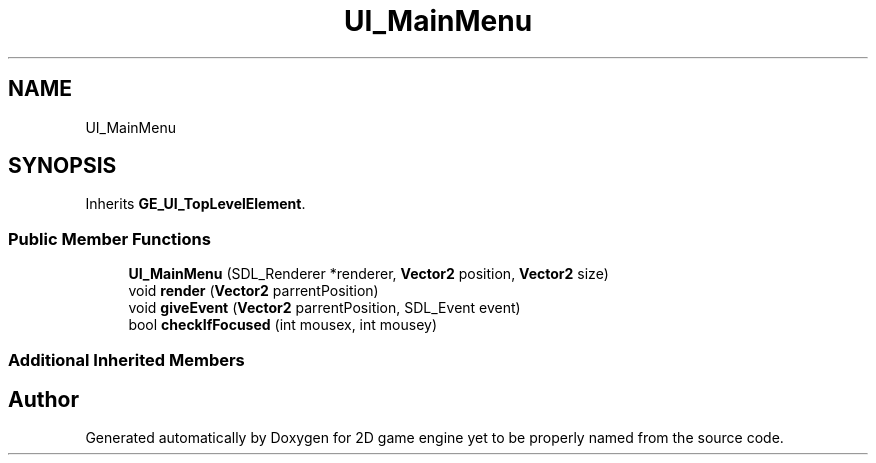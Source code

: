 .TH "UI_MainMenu" 3 "Fri May 18 2018" "Version 0.1" "2D game engine yet to be properly named" \" -*- nroff -*-
.ad l
.nh
.SH NAME
UI_MainMenu
.SH SYNOPSIS
.br
.PP
.PP
Inherits \fBGE_UI_TopLevelElement\fP\&.
.SS "Public Member Functions"

.in +1c
.ti -1c
.RI "\fBUI_MainMenu\fP (SDL_Renderer *renderer, \fBVector2\fP position, \fBVector2\fP size)"
.br
.ti -1c
.RI "void \fBrender\fP (\fBVector2\fP parrentPosition)"
.br
.ti -1c
.RI "void \fBgiveEvent\fP (\fBVector2\fP parrentPosition, SDL_Event event)"
.br
.ti -1c
.RI "bool \fBcheckIfFocused\fP (int mousex, int mousey)"
.br
.in -1c
.SS "Additional Inherited Members"


.SH "Author"
.PP 
Generated automatically by Doxygen for 2D game engine yet to be properly named from the source code\&.
